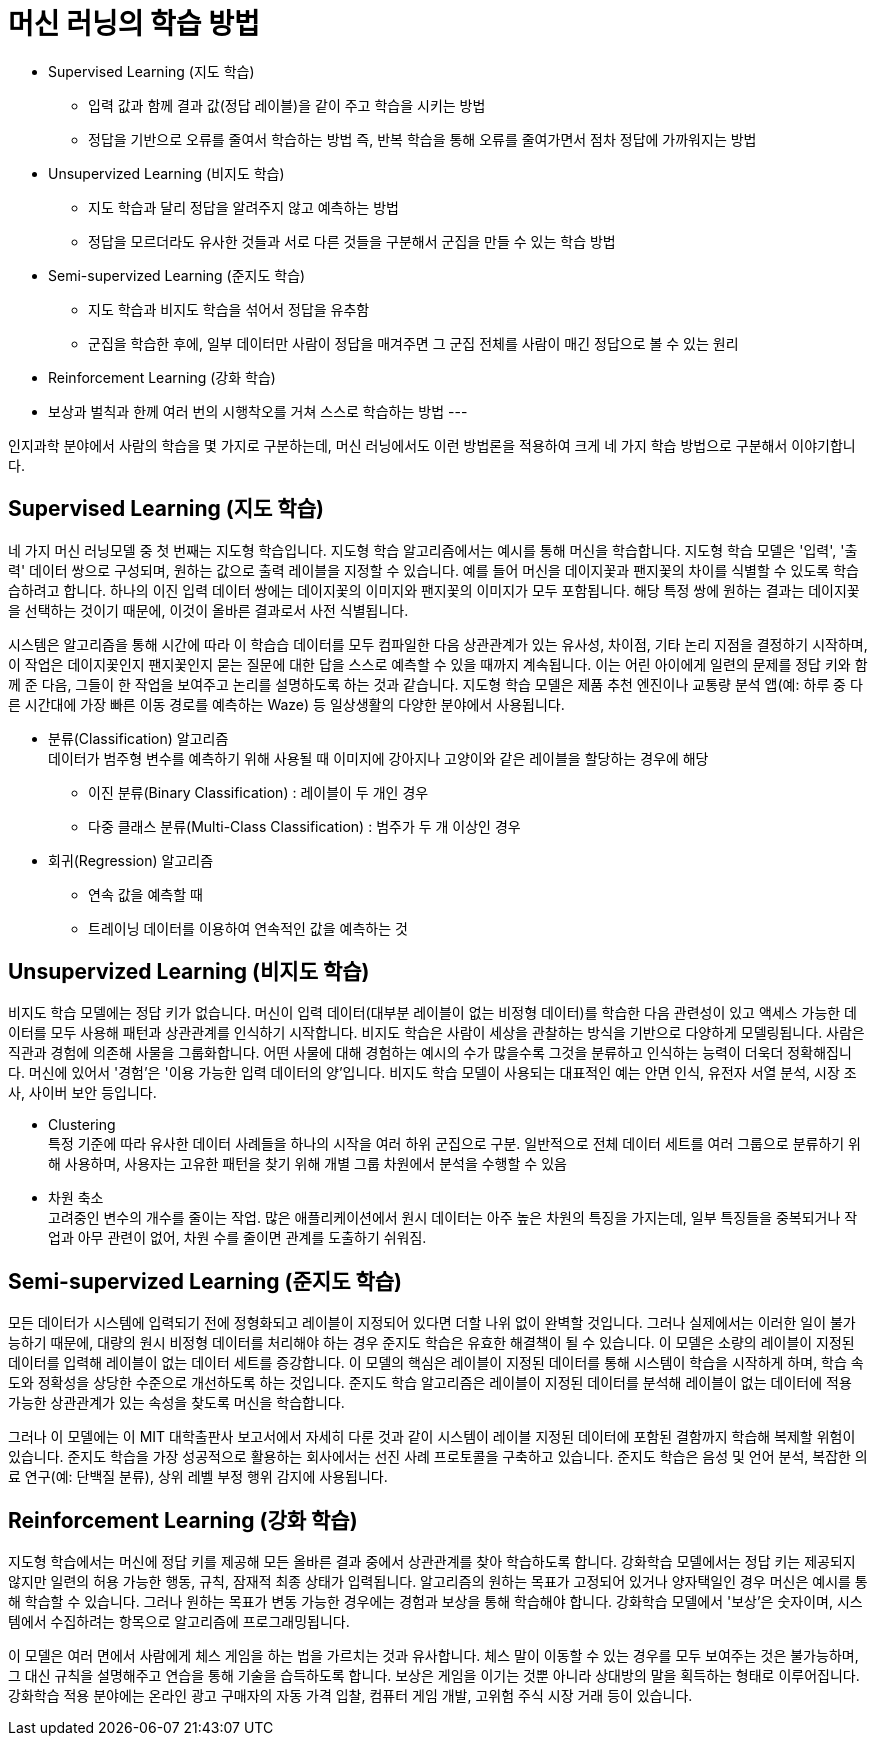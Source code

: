 = 머신 러닝의 학습 방법

* Supervised Learning (지도 학습)
** 입력 값과 함께 결과 값(정답 레이블)을 같이 주고 학습을 시키는 방법
** 정답을 기반으로 오류를 줄여서 학습하는 방법 즉, 반복 학습을 통해 오류를 줄여가면서 점차 정답에 가까워지는 방법
* Unsupervized Learning (비지도 학습)
** 지도 학습과 달리 정답을 알려주지 않고 예측하는 방법
** 정답을 모르더라도 유사한 것들과 서로 다른 것들을 구분해서 군집을 만들 수 있는 학습 방법
* Semi-supervized Learning (준지도 학습)
** 지도 학습과 비지도 학습을 섞어서 정답을 유추함
** 군집을 학습한 후에, 일부 데이터만 사람이 정답을 매겨주면 그 군집 전체를 사람이 매긴 정답으로 볼 수 있는 원리
* Reinforcement Learning (강화 학습)
* 보상과 벌칙과 한께 여러 번의 시행착오를 거쳐 스스로 학습하는 방법
---

인지과학 분야에서 사람의 학습을 몇 가지로 구분하는데, 머신 러닝에서도 이런 방법론을 적용하여 크게 네 가지 학습 방법으로 구분해서 이야기합니다. 

== Supervised Learning (지도 학습)

네 가지 머신 러닝모델 중 첫 번째는 지도형 학습입니다. 지도형 학습 알고리즘에서는 예시를 통해 머신을 학습합니다. 지도형 학습 모델은 '입력', '출력' 데이터 쌍으로 구성되며, 원하는 값으로 출력 레이블을 지정할 수 있습니다. 예를 들어 머신을 데이지꽃과 팬지꽃의 차이를 식별할 수 있도록 학습습하려고 합니다. 하나의 이진 입력 데이터 쌍에는 데이지꽃의 이미지와 팬지꽃의 이미지가 모두 포함됩니다. 해당 특정 쌍에 원하는 결과는 데이지꽃을 선택하는 것이기 때문에, 이것이 올바른 결과로서 사전 식별됩니다.

시스템은 알고리즘을 통해 시간에 따라 이 학습습 데이터를 모두 컴파일한 다음 상관관계가 있는 유사성, 차이점, 기타 논리 지점을 결정하기 시작하며, 이 작업은 데이지꽃인지 팬지꽃인지 묻는 질문에 대한 답을 스스로 예측할 수 있을 때까지 계속됩니다. 이는 어린 아이에게 일련의 문제를 정답 키와 함께 준 다음, 그들이 한 작업을 보여주고 논리를 설명하도록 하는 것과 같습니다. 지도형 학습 모델은 제품 추천 엔진이나 교통량 분석 앱(예: 하루 중 다른 시간대에 가장 빠른 이동 경로를 예측하는 Waze) 등 일상생활의 다양한 분야에서 사용됩니다.

* 분류(Classification) 알고리즘 +
데이터가 범주형 변수를 예측하기 위해 사용될 때 
이미지에 강아지나 고양이와 같은 레이블을 할당하는 경우에 해당
** 이진 분류(Binary Classification) : 레이블이 두 개인 경우
** 다중 클래스 분류(Multi-Class Classification) : 범주가 두 개 이상인 경우
* 회귀(Regression) 알고리즘
** 연속 값을 예측할 때
** 트레이닝 데이터를 이용하여 연속적인 값을 예측하는 것

== Unsupervized Learning (비지도 학습)

비지도 학습 모델에는 정답 키가 없습니다. 머신이 입력 데이터(대부분 레이블이 없는 비정형 데이터)를 학습한 다음 관련성이 있고 액세스 가능한 데이터를 모두 사용해 패턴과 상관관계를 인식하기 시작합니다. 비지도 학습은 사람이 세상을 관찰하는 방식을 기반으로 다양하게 모델링됩니다. 사람은 직관과 경험에 의존해 사물을 그룹화합니다. 어떤 사물에 대해 경험하는 예시의 수가 많을수록 그것을 분류하고 인식하는 능력이 더욱더 정확해집니다. 머신에 있어서 '경험'은 '이용 가능한 입력 데이터의 양'입니다. 비지도 학습 모델이 사용되는 대표적인 예는 안면 인식, 유전자 서열 분석, 시장 조사, 사이버 보안 등입니다.

** Clustering +
특정 기준에 따라 유사한 데이터 사례들을 하나의 시작을 여러 하위 군집으로 구분. 일반적으로 전체 데이터 세트를 여러 그룹으로 분류하기 위해 사용하며, 사용자는 고유한 패턴을 찾기 위해 개별 그룹 차원에서 분석을 수행할 수 있음
** 차원 축소 +
고려중인 변수의 개수를 줄이는 작업. 많은 애플리케이션에서 원시 데이터는 아주 높은 차원의 특징을 가지는데, 일부 특징들을 중복되거나 작업과 아무 관련이 없어, 차원 수를 줄이면 관계를 도출하기 쉬워짐.

== Semi-supervized Learning (준지도 학습)

모든 데이터가 시스템에 입력되기 전에 정형화되고 레이블이 지정되어 있다면 더할 나위 없이 완벽할 것입니다. 그러나 실제에서는 이러한 일이 불가능하기 때문에, 대량의 원시 비정형 데이터를 처리해야 하는 경우 준지도 학습은 유효한 해결책이 될 수 있습니다. 이 모델은 소량의 레이블이 지정된 데이터를 입력해 레이블이 없는 데이터 세트를 증강합니다. 이 모델의 핵심은 레이블이 지정된 데이터를 통해 시스템이 학습을 시작하게 하며, 학습 속도와 정확성을 상당한 수준으로 개선하도록 하는 것입니다. 준지도 학습 알고리즘은 레이블이 지정된 데이터를 분석해 레이블이 없는 데이터에 적용 가능한 상관관계가 있는 속성을 찾도록 머신을 학습합니다.

그러나 이 모델에는 이 MIT 대학출판사 보고서에서 자세히 다룬 것과 같이 시스템이 레이블 지정된 데이터에 포함된 결함까지 학습해 복제할 위험이 있습니다. 준지도 학습을 가장 성공적으로 활용하는 회사에서는 선진 사례 프로토콜을 구축하고 있습니다. 준지도 학습은 음성 및 언어 분석, 복잡한 의료 연구(예: 단백질 분류), 상위 레벨 부정 행위 감지에 사용됩니다.

== Reinforcement Learning (강화 학습)

지도형 학습에서는 머신에 정답 키를 제공해 모든 올바른 결과 중에서 상관관계를 찾아 학습하도록 합니다. 강화학습 모델에서는 정답 키는 제공되지 않지만 일련의 허용 가능한 행동, 규칙, 잠재적 최종 상태가 입력됩니다. 알고리즘의 원하는 목표가 고정되어 있거나 양자택일인 경우 머신은 예시를 통해 학습할 수 있습니다. 그러나 원하는 목표가 변동 가능한 경우에는 경험과 보상을 통해 학습해야 합니다. 강화학습 모델에서 '보상'은 숫자이며, 시스템에서 수집하려는 항목으로 알고리즘에 프로그래밍됩니다.

이 모델은 여러 면에서 사람에게 체스 게임을 하는 법을 가르치는 것과 유사합니다. 체스 말이 이동할 수 있는 경우를 모두 보여주는 것은 불가능하며, 그 대신 규칙을 설명해주고 연습을 통해 기술을 습득하도록 합니다. 보상은 게임을 이기는 것뿐 아니라 상대방의 말을 획득하는 형태로 이루어집니다. 강화학습 적용 분야에는 온라인 광고 구매자의 자동 가격 입찰, 컴퓨터 게임 개발, 고위험 주식 시장 거래 등이 있습니다.


